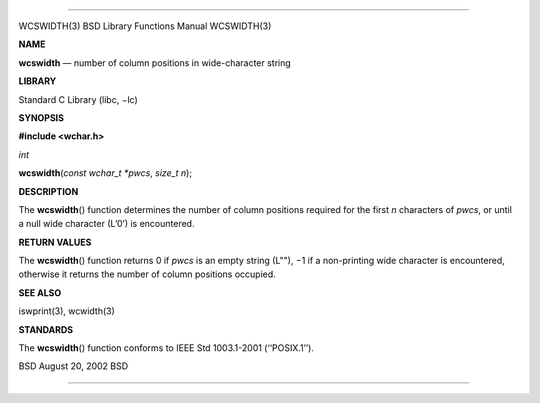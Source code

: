 --------------

WCSWIDTH(3) BSD Library Functions Manual WCSWIDTH(3)

**NAME**

**wcswidth** — number of column positions in wide-character string

**LIBRARY**

Standard C Library (libc, −lc)

**SYNOPSIS**

**#include <wchar.h>**

*int*

**wcswidth**\ (*const wchar_t *pwcs*, *size_t n*);

**DESCRIPTION**

The **wcswidth**\ () function determines the number of column positions
required for the first *n* characters of *pwcs*, or until a null wide
character (L’\0’) is encountered.

**RETURN VALUES**

The **wcswidth**\ () function returns 0 if *pwcs* is an empty string
(L""), −1 if a non-printing wide character is encountered, otherwise it
returns the number of column positions occupied.

**SEE ALSO**

iswprint(3), wcwidth(3)

**STANDARDS**

The **wcswidth**\ () function conforms to IEEE Std 1003.1-2001
(‘‘POSIX.1’’).

BSD August 20, 2002 BSD

--------------

.. Copyright (c) 1990, 1991, 1993
..	The Regents of the University of California.  All rights reserved.
..
.. This code is derived from software contributed to Berkeley by
.. Chris Torek and the American National Standards Committee X3,
.. on Information Processing Systems.
..
.. Redistribution and use in source and binary forms, with or without
.. modification, are permitted provided that the following conditions
.. are met:
.. 1. Redistributions of source code must retain the above copyright
..    notice, this list of conditions and the following disclaimer.
.. 2. Redistributions in binary form must reproduce the above copyright
..    notice, this list of conditions and the following disclaimer in the
..    documentation and/or other materials provided with the distribution.
.. 3. Neither the name of the University nor the names of its contributors
..    may be used to endorse or promote products derived from this software
..    without specific prior written permission.
..
.. THIS SOFTWARE IS PROVIDED BY THE REGENTS AND CONTRIBUTORS ``AS IS'' AND
.. ANY EXPRESS OR IMPLIED WARRANTIES, INCLUDING, BUT NOT LIMITED TO, THE
.. IMPLIED WARRANTIES OF MERCHANTABILITY AND FITNESS FOR A PARTICULAR PURPOSE
.. ARE DISCLAIMED.  IN NO EVENT SHALL THE REGENTS OR CONTRIBUTORS BE LIABLE
.. FOR ANY DIRECT, INDIRECT, INCIDENTAL, SPECIAL, EXEMPLARY, OR CONSEQUENTIAL
.. DAMAGES (INCLUDING, BUT NOT LIMITED TO, PROCUREMENT OF SUBSTITUTE GOODS
.. OR SERVICES; LOSS OF USE, DATA, OR PROFITS; OR BUSINESS INTERRUPTION)
.. HOWEVER CAUSED AND ON ANY THEORY OF LIABILITY, WHETHER IN CONTRACT, STRICT
.. LIABILITY, OR TORT (INCLUDING NEGLIGENCE OR OTHERWISE) ARISING IN ANY WAY
.. OUT OF THE USE OF THIS SOFTWARE, EVEN IF ADVISED OF THE POSSIBILITY OF
.. SUCH DAMAGE.


